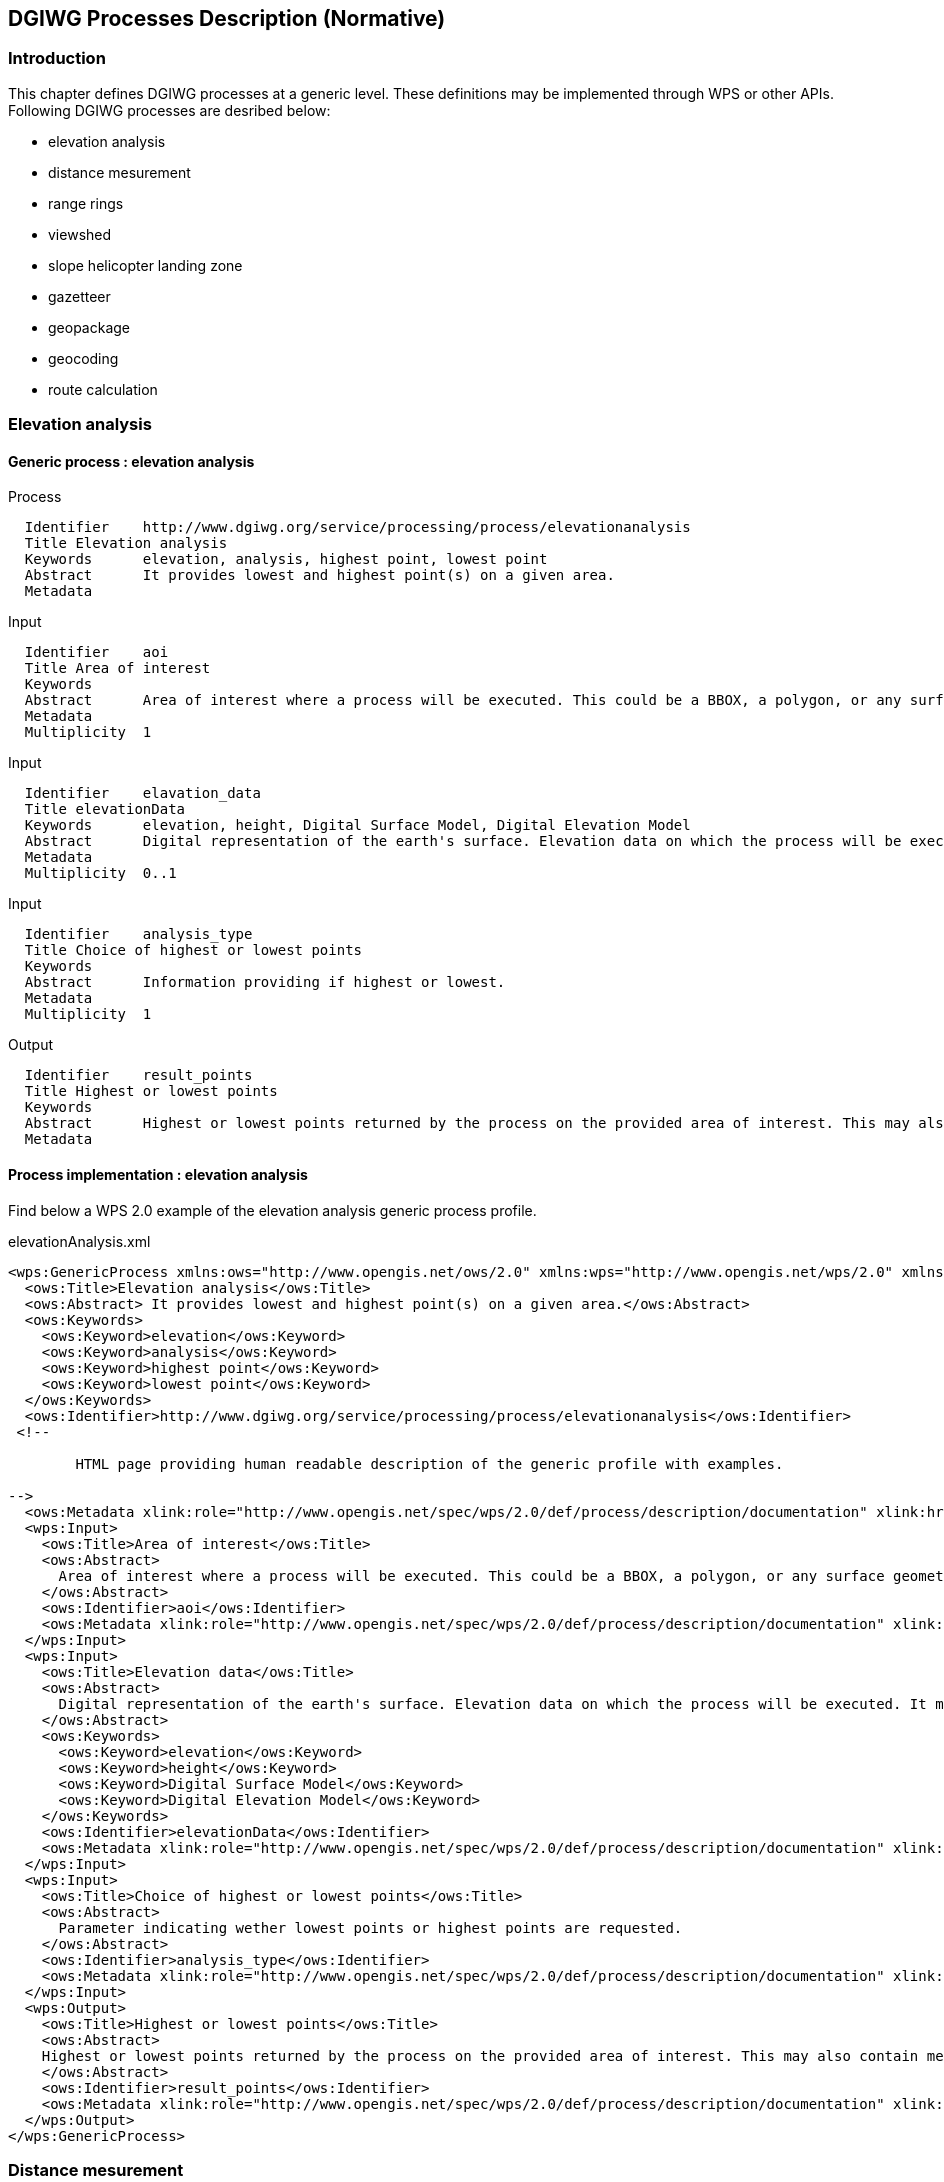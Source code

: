 == DGIWG Processes Description (Normative)

=== Introduction
This chapter defines DGIWG processes at a generic level. These definitions may be implemented through WPS or other APIs.
Following DGIWG processes are desribed below:

 - elevation analysis
 - distance mesurement
 - range rings
 - viewshed
 - slope helicopter landing zone
 - gazetteer
 - geopackage
 - geocoding
 - route calculation


=== Elevation analysis
==== Generic process : elevation analysis

Process

	  Identifier	http://www.dgiwg.org/service/processing/process/elevationanalysis
	  Title	Elevation analysis
	  Keywords	elevation, analysis, highest point, lowest point
	  Abstract	It provides lowest and highest point(s) on a given area.
	  Metadata

Input

	  Identifier	aoi
	  Title	Area of interest
	  Keywords
	  Abstract	Area of interest where a process will be executed. This could be a BBOX, a polygon, or any surface geometry.. (GM_Surface)
	  Metadata
	  Multiplicity	1

Input

	  Identifier	elavation_data
	  Title	elevationData
	  Keywords	elevation, height, Digital Surface Model, Digital Elevation Model
	  Abstract	Digital representation of the earth's surface. Elevation data on which the process will be executed. It may be internal data (with a choice for the users) or data provided by the user itself (URI, external service, …).
	  Metadata
	  Multiplicity	0..1

Input

	  Identifier	analysis_type
	  Title	Choice of highest or lowest points
	  Keywords
	  Abstract	Information providing if highest or lowest.
	  Metadata
	  Multiplicity	1

Output

	  Identifier	result_points
	  Title	Highest or lowest points
	  Keywords
	  Abstract	Highest or lowest points returned by the process on the provided area of interest. This may also contain metadata describing the data sources used, the vertical CRS of the result.
	  Metadata

==== Process implementation : elevation analysis

Find below a WPS 2.0 example of the elevation analysis generic process profile.

.elevationAnalysis.xml
[source,xml]
----
<wps:GenericProcess xmlns:ows="http://www.opengis.net/ows/2.0" xmlns:wps="http://www.opengis.net/wps/2.0" xmlns:xlink="http://www.w3.org/1999/xlink" xmlns:xsi="http://www.w3.org/2001/XMLSchema-instance" xsi:schemaLocation="http://www.opengis.net/wps/2.0 http://schemas.opengis.net/wps/2.0/wps.xsd">
  <ows:Title>Elevation analysis</ows:Title>
  <ows:Abstract> It provides lowest and highest point(s) on a given area.</ows:Abstract>
  <ows:Keywords>
    <ows:Keyword>elevation</ows:Keyword>
    <ows:Keyword>analysis</ows:Keyword>
    <ows:Keyword>highest point</ows:Keyword>
    <ows:Keyword>lowest point</ows:Keyword>
  </ows:Keywords>
  <ows:Identifier>http://www.dgiwg.org/service/processing/process/elevationanalysis</ows:Identifier>
 <!--

	HTML page providing human readable description of the generic profile with examples.

-->
  <ows:Metadata xlink:role="http://www.opengis.net/spec/wps/2.0/def/process/description/documentation" xlink:href="http://www.dgiwg.org/service/processing/process/elevationanalysis.html"/>
  <wps:Input>
    <ows:Title>Area of interest</ows:Title>
    <ows:Abstract>
      Area of interest where a process will be executed. This could be a BBOX, a polygon, or any surface geometry (GM_Surface).
    </ows:Abstract>
    <ows:Identifier>aoi</ows:Identifier>
    <ows:Metadata xlink:role="http://www.opengis.net/spec/wps/2.0/def/process/description/documentation" xlink:href="http://www.dgiwg.org/service/processing/process/elevationanalysis.html#aoi"/>
  </wps:Input>
  <wps:Input>
    <ows:Title>Elevation data</ows:Title>
    <ows:Abstract>
      Digital representation of the earth's surface. Elevation data on which the process will be executed. It may be internal data (with a choice for the users) or data provided by the user itself (URI, external service, …).
    </ows:Abstract>
    <ows:Keywords>
      <ows:Keyword>elevation</ows:Keyword>
      <ows:Keyword>height</ows:Keyword>
      <ows:Keyword>Digital Surface Model</ows:Keyword>
      <ows:Keyword>Digital Elevation Model</ows:Keyword>
    </ows:Keywords>
    <ows:Identifier>elevationData</ows:Identifier>
    <ows:Metadata xlink:role="http://www.opengis.net/spec/wps/2.0/def/process/description/documentation" xlink:href="http://www.dgiwg.org/service/processing/process/elevationanalysis.html#elevationData"/>
  </wps:Input>
  <wps:Input>
    <ows:Title>Choice of highest or lowest points</ows:Title>
    <ows:Abstract>
      Parameter indicating wether lowest points or highest points are requested.
    </ows:Abstract>
    <ows:Identifier>analysis_type</ows:Identifier>
    <ows:Metadata xlink:role="http://www.opengis.net/spec/wps/2.0/def/process/description/documentation" xlink:href="http://www.dgiwg.org/service/processing/process/elevationanalysis.html#analysis_type"/>
  </wps:Input>
  <wps:Output>
    <ows:Title>Highest or lowest points</ows:Title>
    <ows:Abstract>
    Highest or lowest points returned by the process on the provided area of interest. This may also contain metadata describing the data sources used, the vertical CRS of the result.
    </ows:Abstract>
    <ows:Identifier>result_points</ows:Identifier>
    <ows:Metadata xlink:role="http://www.opengis.net/spec/wps/2.0/def/process/description/documentation" xlink:href="http://www.dgiwg.org/service/processing/process/elevationanalysis.html#result_points"/>
  </wps:Output>
</wps:GenericProcess>
----

=== Distance mesurement

==== Generic process : distance measurement

Process

	  Identifier	http://www.dgiwg.org/service/processing/process/distancemeasurement
	  Title	Distance measurement
	  Keywords	distance
	  Abstract	It provides the distance between two or more points.
	  Metadata

Input

	  Identifier	points_list
	  Title	List of points
	  Keywords
	  Abstract	List of two or more points in a given CRS. CRS may be 2D or 3D (with Z or height information).
	  Metadata
	  Multiplicity	1
	  Data format

Input

	  Identifier	measurement_method
	  Title	Method of measurement
	  Keywords
	  Abstract	Method of measurement to be used for the calculation (for example euclidean, geodesic, …). This could include Z coordinate (or height above elispoid).
	  Metadata
	  Multiplicity	0..1
	  Data format

Input

	  Identifier	uom
	  Title	Unit of measure
	  Keywords
	  Abstract	Unit of measure for the measured distance(s) to be returned.
	  Metadata
	  Multiplicity	1
	  Data format

Output

	  Identifier	distance_results
	  Title	Distance results
	  Keywords
	  Abstract	Result set containing indivual distance between each point pair and/or the sum. This should include uom.
	  Metadata

==== Process implementation : distance measurement

Find below a WPS 2.0 example of the distance measurement generic process profile.

.distanceMeasurement.xml
[source,xml]
----
<wps:GenericProcess xmlns:ows="http://www.opengis.net/ows/2.0" xmlns:wps="http://www.opengis.net/wps/2.0" xmlns:xlink="http://www.w3.org/1999/xlink" xmlns:xsi="http://www.w3.org/2001/XMLSchema-instance" xsi:schemaLocation="http://www.opengis.net/wps/2.0 http://schemas.opengis.net/wps/2.0/wps.xsd">
  <ows:Title>Distance measurement</ows:Title>
  <ows:Abstract>
    It provides the distance between two or more points.
  </ows:Abstract>
  <ows:Keywords>
    <ows:Keyword>distance</ows:Keyword>
  </ows:Keywords>
  <ows:Identifier>
  http://www.dgiwg.org/service/processing/process/distancemeasurement
  </ows:Identifier>
   <!--

  	HTML page providing human readable description of the generic profile with examples.

  -->
  <ows:Metadata xlink:role="http://www.opengis.net/spec/wps/2.0/def/process/description/documentation" xlink:href="http://www.dgiwg.org/service/processing/process/distancemeasurement.html"/>
  <wps:Input>
    <ows:Title>List of points</ows:Title>
    <ows:Abstract>
    List of two or more points in a given CRS. CRS may be 2D or 3D (with Z or height information).
    </ows:Abstract>
    <ows:Identifier>points_list</ows:Identifier>
    <ows:Metadata xlink:role="http://www.opengis.net/spec/wps/2.0/def/process/description/documentation" xlink:href="http://www.dgiwg.org/service/processing/process/elevationanalysis.html#points_list"/>
    </wps:Input>
    <wps:Input>
    <ows:Title>Method of measurement</ows:Title>
    <ows:Abstract>
      Method of measurement to be used for the calculation (for example euclidean, geodesic, …). This could include Z coordinate (or height above elispoid).
    </ows:Abstract>
    <ows:Identifier>measurement_method</ows:Identifier>
    <ows:Metadata xlink:role="http://www.opengis.net/spec/wps/2.0/def/process/description/documentation" xlink:href="http://www.dgiwg.org/service/processing/process/elevationanalysis.html#measurement_method"/>
  </wps:Input>
  <wps:Input>
    <ows:Title>Unit of measure</ows:Title>
    <ows:Abstract>
    Unit of measure for the measured distance(s) to be returned.
    </ows:Abstract>
    <ows:Identifier>uom</ows:Identifier>
    <ows:Metadata xlink:role="http://www.opengis.net/spec/wps/2.0/def/process/description/documentation" xlink:href="http://www.dgiwg.org/service/processing/process/elevationanalysis.html#uom"/>
  </wps:Input>
  <wps:Output>
    <ows:Title>Distance results</ows:Title>
    <ows:Abstract>
    Result set containing indivual distance between each point pair and/or the sum. This should include uom..
    </ows:Abstract>
    <ows:Identifier>distance_results</ows:Identifier>
    <ows:Metadata xlink:role="http://www.opengis.net/spec/wps/2.0/def/process/description/documentation" xlink:href="http://www.dgiwg.org/service/processing/process/elevationanalysis.html#distance_results"/>
  </wps:Output>
</wps:GenericProcess>
----
